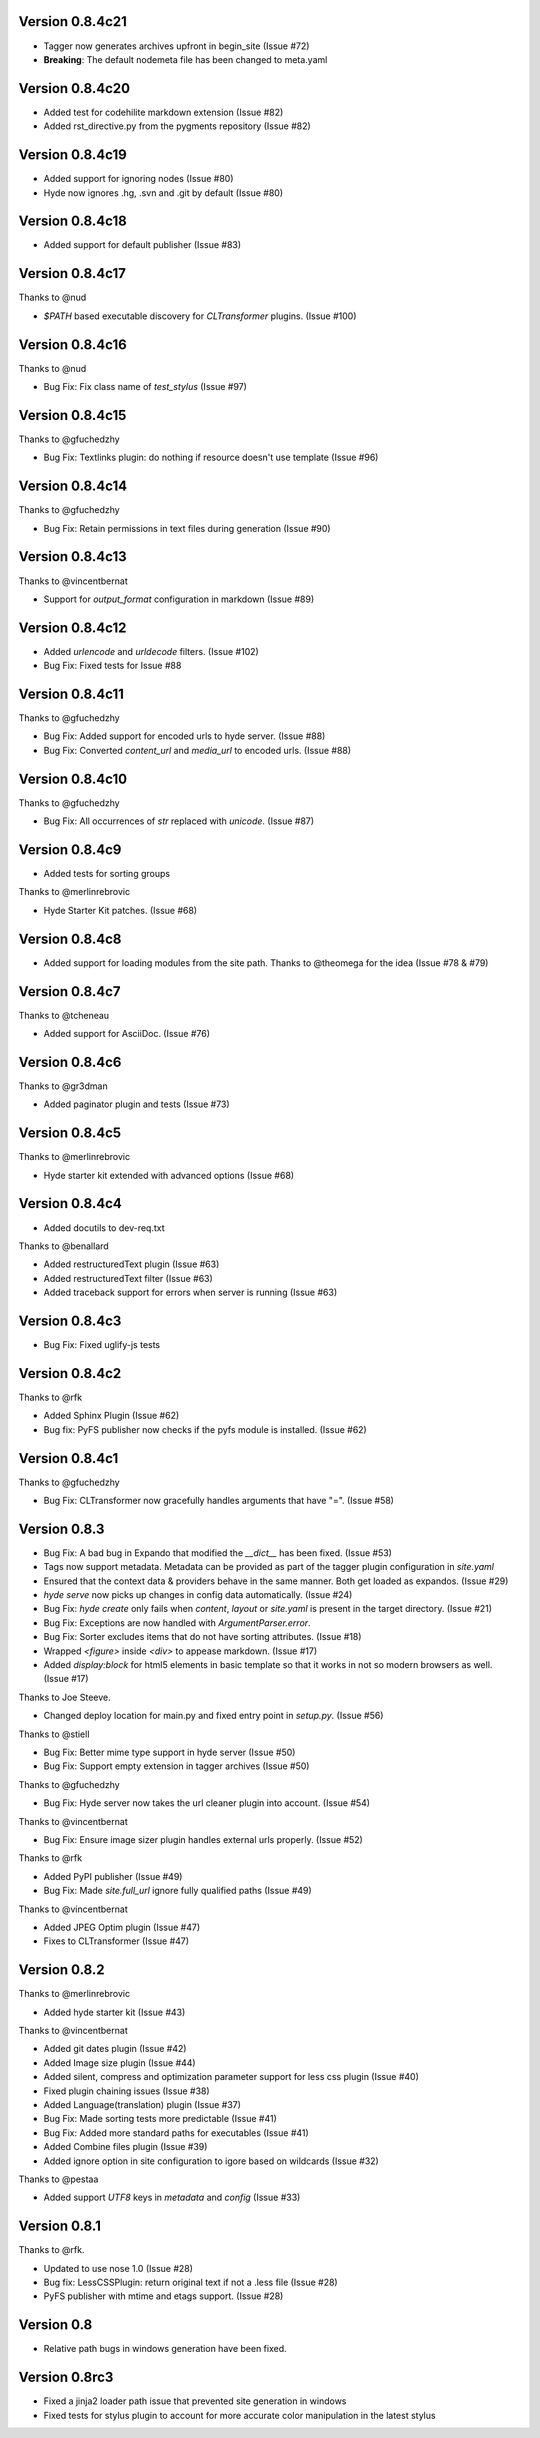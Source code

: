 Version 0.8.4c21
============================================================
*   Tagger now generates archives upfront in begin_site (Issue #72)
*   **Breaking**: The default nodemeta file has been changed to meta.yaml

Version 0.8.4c20
============================================================

*   Added test for codehilite markdown extension (Issue #82)
*   Added rst_directive.py from the pygments repository (Issue #82)

Version 0.8.4c19
============================================================

*   Added support for ignoring nodes (Issue #80)
*   Hyde now ignores .hg, .svn and .git by default (Issue #80)

Version 0.8.4c18
============================================================

*   Added support for default publisher (Issue #83)

Version 0.8.4c17
============================================================

Thanks to @nud

*   `$PATH` based executable discovery for `CLTransformer` plugins. (Issue #100)

Version 0.8.4c16
============================================================

Thanks to @nud

*   Bug Fix: Fix class name of `test_stylus` (Issue #97)

Version 0.8.4c15
============================================================

Thanks to @gfuchedzhy

*   Bug Fix: Textlinks plugin: do nothing if resource doesn't use template (Issue #96)

Version 0.8.4c14
============================================================

Thanks to @gfuchedzhy

*   Bug Fix: Retain permissions in text files during generation (Issue #90)

Version 0.8.4c13
============================================================

Thanks to @vincentbernat

*   Support for `output_format` configuration in markdown (Issue #89)

Version 0.8.4c12
============================================================

*   Added `urlencode` and `urldecode` filters. (Issue #102)
*   Bug Fix: Fixed tests for Issue #88

Version 0.8.4c11
============================================================

Thanks to @gfuchedzhy

*   Bug Fix: Added support for encoded urls to hyde server. (Issue #88)
*   Bug Fix: Converted `content_url` and `media_url` to encoded urls. (Issue #88)

Version 0.8.4c10
============================================================

Thanks to @gfuchedzhy

*   Bug Fix: All occurrences of `str` replaced with `unicode`. (Issue #87)

Version 0.8.4c9
============================================================

*   Added tests for sorting groups

Thanks to @merlinrebrovic

*   Hyde Starter Kit patches. (Issue #68)

Version 0.8.4c8
============================================================

*   Added support for loading modules from the site path. Thanks to
    @theomega for the idea (Issue #78 & #79)

Version 0.8.4c7
============================================================

Thanks to @tcheneau

*   Added support for AsciiDoc. (Issue #76)

Version 0.8.4c6
============================================================

Thanks to @gr3dman

*   Added paginator plugin and tests (Issue #73)

Version 0.8.4c5
============================================================

Thanks to @merlinrebrovic

*   Hyde starter kit extended with advanced options (Issue #68)

Version 0.8.4c4
============================================================

*   Added docutils to dev-req.txt

Thanks to @benallard

*   Added restructuredText plugin (Issue #63)
*   Added restructuredText filter (Issue #63)
*   Added traceback support for errors when server is running (Issue #63)

Version 0.8.4c3
============================================================

*   Bug Fix: Fixed uglify-js tests

Version 0.8.4c2
============================================================

Thanks to @rfk

*   Added Sphinx Plugin (Issue #62)
*   Bug fix: PyFS publisher now checks if the pyfs module is installed. (Issue #62)

Version 0.8.4c1
============================================================

Thanks to @gfuchedzhy

*   Bug Fix: CLTransformer now gracefully handles arguments that have "=". (Issue #58)

Version 0.8.3
============================================================

*   Bug Fix: A bad bug in Expando that modified the `__dict__` has been fixed.
    (Issue #53)
*   Tags now support metadata. Metadata can be provided as part of the tagger
    plugin configuration in `site.yaml`
*   Ensured that the context data & providers behave in the same manner. Both
    get loaded as expandos. (Issue #29)
*   `hyde serve` now picks up changes in config data automatically.
    (Issue #24)
*   Bug Fix: `hyde create` only fails when `content`, `layout` or `site.yaml`
    is present in the target directory. (Issue #21)
*   Bug Fix: Exceptions are now handled with `ArgumentParser.error`.
*   Bug Fix: Sorter excludes items that do not have sorting attributes.
    (Issue #18)
*   Wrapped `<figure>` inside `<div>` to appease markdown. (Issue #17)
*   Added `display:block` for html5 elements in basic template so that it
    works in not so modern browsers as well. (Issue #17)

Thanks to Joe Steeve.

*   Changed deploy location for main.py and fixed entry point in
    `setup.py`. (Issue #56)

Thanks to @stiell

*   Bug Fix: Better mime type support in hyde server (Issue #50)
*   Bug Fix: Support empty extension in tagger archives (Issue #50)

Thanks to @gfuchedzhy

*   Bug Fix: Hyde server now takes the url cleaner plugin into account.
    (Issue #54)

Thanks to @vincentbernat

*   Bug Fix: Ensure image sizer plugin handles external urls properly.
    (Issue #52)

Thanks to @rfk

*   Added PyPI publisher (Issue #49)
*   Bug Fix: Made `site.full_url` ignore fully qualified paths (Issue #49)

Thanks to @vincentbernat

*   Added JPEG Optim plugin (Issue #47)
*   Fixes to CLTransformer (Issue #47)

Version 0.8.2
============================================================

Thanks to @merlinrebrovic

*   Added hyde starter kit (Issue #43)

Thanks to @vincentbernat

*   Added git dates plugin (Issue #42)
*   Added Image size plugin (Issue #44)
*   Added silent, compress and optimization parameter support for less css
    plugin (Issue #40)
*   Fixed plugin chaining issues (Issue #38)
*   Added Language(translation) plugin (Issue #37)
*   Bug Fix: Made sorting tests more predictable (Issue #41)
*   Bug Fix: Added more standard paths for executables (Issue #41)
*   Added Combine files plugin (Issue #39)
*   Added ignore option in site configuration to igore based on wildcards
    (Issue #32)

Thanks to @pestaa

*   Added support `UTF8` keys in `metadata` and `config` (Issue #33)


Version 0.8.1
============================================================

Thanks to @rfk.

*   Updated to use nose 1.0 (Issue #28)
*   Bug fix: LessCSSPlugin: return original text if not a .less file
    (Issue #28)
*   PyFS publisher with mtime and etags support. (Issue #28)

Version 0.8
============================================================

*   Relative path bugs in windows generation have been fixed.

Version 0.8rc3
============================================================

*   Fixed a jinja2 loader path issue that prevented site generation in windows
*   Fixed tests for stylus plugin to account for more accurate color
    manipulation in the latest stylus

